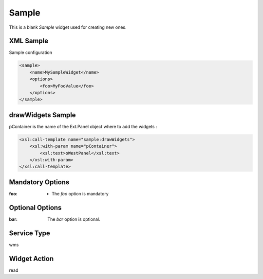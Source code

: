 ==============
 Sample
==============

This is a blank *Sample* widget used for creating new ones.


XML Sample
------------
Sample configuration

.. code-block:: xml

    <sample>
        <name>MySampleWidget</name>
        <options>
            <foo>MyFooValue</foo>
        </options>
    </sample>


drawWidgets Sample
-------------------
pContainer is the name of the Ext.Panel object where to add the widgets :

.. code-block:: xslt

    <xsl:call-template name="sample:drawWidgets">
        <xsl:with-param name="pContainer">
            <xsl:text>oWestPanel</xsl:text>
        </xsl:with-param>
    </xsl:call-template>


Mandatory Options
-------------------
:foo: - The *foo* option is mandatory


Optional Options
------------------
:bar: The *bar* option is optional.


Service Type
--------------
wms


Widget Action
--------------
read
